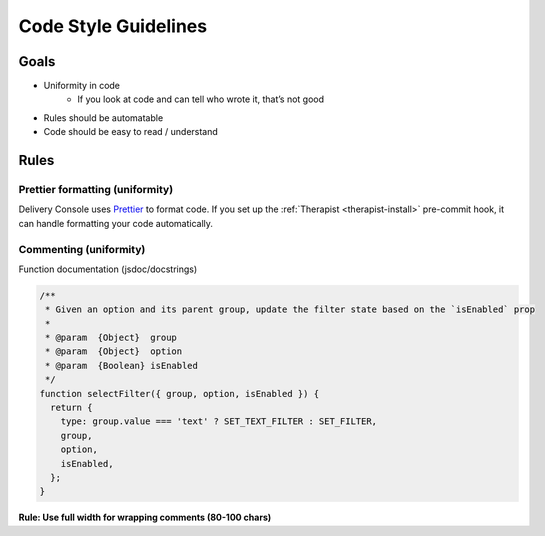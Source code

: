 =====================
Code Style Guidelines
=====================

Goals
=====

* Uniformity in code
    * If you look at code and can tell who wrote it, that’s not good
* Rules should be automatable
* Code should be easy to read / understand

Rules
=====

Prettier formatting (uniformity)
--------------------------------

Delivery Console uses `Prettier`_ to format code. If you set up the
:ref:`Therapist <therapist-install>` pre-commit hook, it can handle formatting
your code automatically.

.. _Prettier: https://prettier.io/

Commenting (uniformity)
-----------------------

Function documentation (jsdoc/docstrings)

.. code-block:: javascript

    /**
     * Given an option and its parent group, update the filter state based on the `isEnabled` prop
     *
     * @param  {Object}  group
     * @param  {Object}  option
     * @param  {Boolean} isEnabled
     */
    function selectFilter({ group, option, isEnabled }) {
      return {
        type: group.value === 'text' ? SET_TEXT_FILTER : SET_FILTER,
        group,
        option,
        isEnabled,
      };
    }

**Rule: Use full width for wrapping comments (80-100 chars)**
